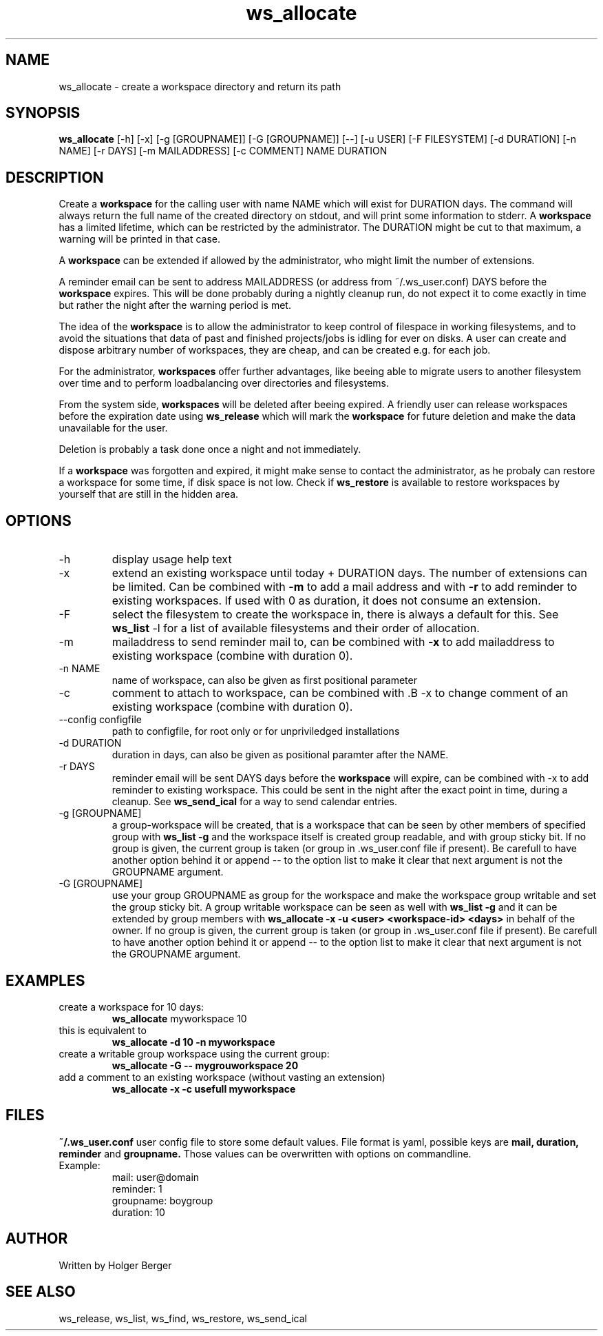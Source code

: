 .TH ws_allocate 1 "June 2025" "USER COMMANDS"

.SH NAME
ws_allocate \- create a workspace directory and return its path

.SH SYNOPSIS
.B ws_allocate
[\-h] [\-x] [\-g [GROUPNAME]] [\-G [GROUPNAME]] [--] [\-u USER] [\-F FILESYSTEM] [\-d DURATION] [\-n NAME] [\-r DAYS] [\-m MAILADDRESS] [\-c COMMENT] NAME DURATION

.SH DESCRIPTION
Create a
.B workspace
for the calling user with name NAME which will exist for DURATION days.
The command will always return the full name of the created directory on stdout, and will print
some information to stderr.
A
.B workspace
has a limited lifetime, which can be restricted by the administrator.
The DURATION might be cut to that maximum, a warning will be printed in that case.

A
.B workspace
can be extended if allowed by the administrator, who might limit the number
of extensions.

A reminder email can be sent to address MAILADDRESS (or address from ~/.ws_user.conf)
DAYS before the
.B
workspace
expires. This will be done probably during a nightly cleanup run, do not expect it to come
exactly in time but rather the night after the warning period is met.

The idea of the
.B workspace
is to allow the administrator to keep control of filespace in working filesystems,
and to avoid the situations that data of past and finished projects/jobs is idling for
ever on disks. A user can create and dispose arbitrary number of workspaces, they are cheap,
and can be created e.g. for each job.

For the administrator,
.B workspaces
offer further advantages, like beeing able to migrate users to another filesystem over time
and to perform loadbalancing over directories and filesystems.

From the system side,
.B workspaces
will be deleted after beeing expired. A friendly user can release workspaces before the expiration
date using
.B ws_release
which will mark the
.B workspace
for future deletion and make the data unavailable for the user.

Deletion is probably a task done once a night and not immediately.

If a
.B workspace
was forgotten and expired, it might make sense to contact the administrator,
as he probaly can restore a workspace for some time, if disk space is not low.
Check if
.B ws_restore
is available to restore workspaces by yourself that are still in the hidden area.

.PP

.SH OPTIONS
.TP
\-h
display usage help text
.TP
\-x
extend an existing workspace until today + DURATION days.
The number of extensions can be limited. Can be combined with
.B -m
to add a mail address
and with
.B -r
to add reminder to existing workspaces. If used with 0 as duration, it does
not consume an extension.
.TP
\-F
select the filesystem to create the workspace in, there is always a default for this.
See
.B ws_list
\-l
for a list of available filesystems and their order of allocation.
.TP
\-m
mailaddress to send reminder mail to, can be combined with
.B -x
to add mailaddress to existing workspace (combine with duration 0).
.TP
\-n NAME
name of workspace, can also be given as first positional parameter
.TP
\-c
comment to attach to workspace, can be combined with \
.B -x
to change comment of an existing workspace (combine with duration 0).
.TP
\--config configfile
path to configfile, for root only or for unpriviledged installations
.TP
\-d DURATION
duration in days, can also be given as positional paramter after the NAME.
.TP
\-r DAYS
reminder email will be sent DAYS days before the
.B
workspace
will expire, can be combined with -x to add reminder to existing workspace. This could be sent in the night after the exact point in time, during a cleanup.
See
.B ws_send_ical
for a way to send calendar entries.
.TP
\-g [GROUPNAME]
a group-workspace will be created, that is a workspace that can be seen by other members of specified group with
.B ws_list -g
and the workspace itself is created group readable, and with group sticky bit.
If no group is given, the current group is taken (or group in .ws_user.conf file if present). Be carefull to have another option behind it or append -- to the option
list to make it clear that next argument is not the GROUPNAME argument.
.TP
\-G [GROUPNAME]
use your group GROUPNAME as group for the workspace and make the workspace group writable and set the group sticky bit.
A group writable workspace can be seen as well with
.B ws_list -g
and it can be extended by group members with
.B ws_allocate -x -u <user> <workspace-id> <days>
in behalf of the owner.
If no group is given, the current group is taken (or group in .ws_user.conf file if present). Be carefull to have another option behind it or append -- to the option
list to make it clear that next argument is not the GROUPNAME argument.


.SH EXAMPLES
.TP
create a workspace for 10 days:
.B ws_allocate
myworkspace 10

.TP
this is equivalent to
.B ws_allocate -d 10 -n myworkspace

.TP
create a writable group workspace using the current group:
.B ws_allocate -G -- mygrouworkspace 20

.TP
add a comment to an existing workspace (without vasting an extension)
.B ws_allocate -x -c "usefull" myworkspace

.SH FILES
.B
~/.ws_user.conf
user config file to store some default values. File format is yaml, possible keys are
.B mail, duration, reminder
and
.B groupname.
Those values can be overwritten with options on commandline.

.TP
Example:
mail: user@domain
.br
reminder: 1
.br
groupname: boygroup
.br
duration: 10


.SH AUTHOR
Written by Holger Berger

.SH SEE ALSO
ws_release, ws_list, ws_find, ws_restore, ws_send_ical
